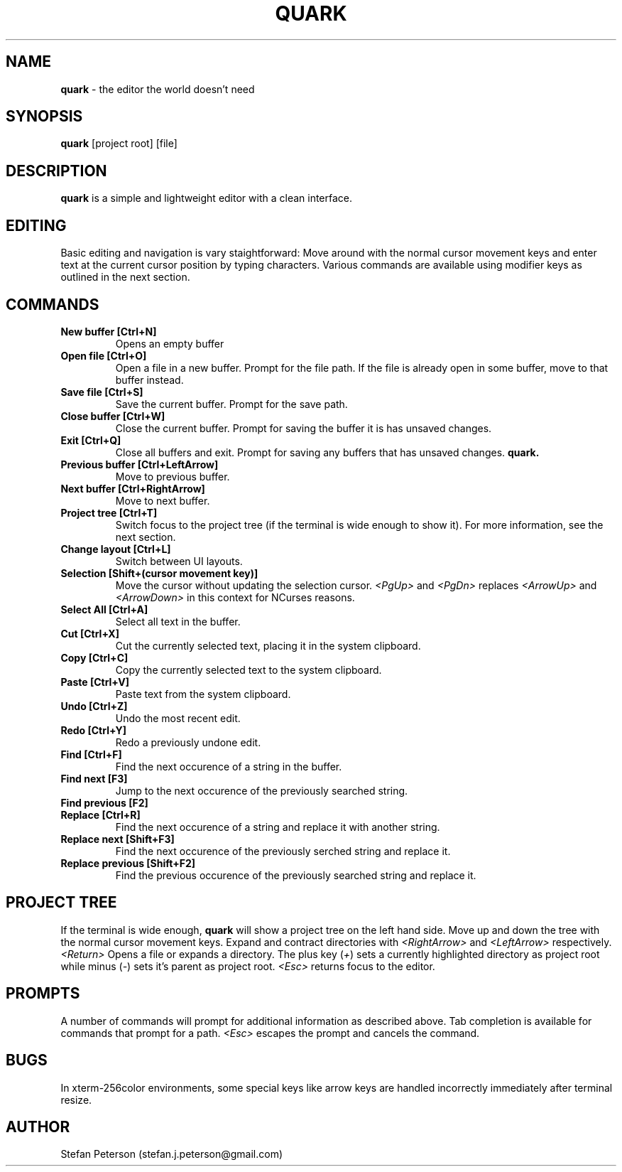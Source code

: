 .\" Manpage for quark
.TH QUARK 1 "April 2017" "0.0.1" "User Manual"
.SH NAME
.B quark
\- the editor the world doesn't need
.SH SYNOPSIS
.B quark 
[project root] [file]
.SH DESCRIPTION
.B quark 
is a simple and lightweight editor with a clean interface.
.SH EDITING
Basic editing and navigation is vary staightforward: Move around with the
normal cursor movement keys and enter text at the current cursor position by 
typing characters. Various commands are available using modifier keys as 
outlined in the next section.
.SH COMMANDS
.TP
.B New buffer [Ctrl+N]
Opens an empty buffer
.TP
.B Open file [Ctrl+O]
Open a file in a new buffer. Prompt for the file path. If the file is already 
open in some buffer, move to that buffer instead.
.TP
.B Save file [Ctrl+S]
Save the current buffer. Prompt for the save path.
.TP
.B Close buffer [Ctrl+W]
Close the current buffer. Prompt for saving the buffer it is has unsaved 
changes.
.TP
.B Exit [Ctrl+Q]
Close all buffers and exit. Prompt for saving any buffers that has unsaved
changes.
.B quark.
.TP
.B Previous buffer [Ctrl+LeftArrow]
Move to previous buffer.
.TP
.B Next buffer [Ctrl+RightArrow]
Move to next buffer.
.TP
.B Project tree [Ctrl+T]
Switch focus to the project tree (if the terminal is wide enough to show it).
For more information, see the next section.
.TP
.B Change layout [Ctrl+L]
Switch between UI layouts.
.TP
.B Selection [Shift+(cursor movement key)]
Move the cursor without updating the selection cursor.
.I <PgUp>
and
.I <PgDn>
replaces
.I <ArrowUp>
and
.I <ArrowDown>
in this context for NCurses reasons.
.TP
.B Select All [Ctrl+A]
Select all text in the buffer.
.TP
.B Cut [Ctrl+X]
Cut the currently selected text, placing it in the system clipboard.
.TP 
.B Copy [Ctrl+C]
Copy the currently selected text to the system clipboard.
.TP
.B Paste [Ctrl+V]
Paste text from the system clipboard.
.TP
.B Undo [Ctrl+Z]
Undo the most recent edit.
.TP
.B Redo [Ctrl+Y]
Redo a previously undone edit.
.TP
.B Find [Ctrl+F]
Find the next occurence of a string in the buffer.
.TP
.B Find next [F3]
Jump to the next occurence of the previously searched string.
.TP
.B Find previous [F2]
.TP
.B Replace [Ctrl+R]
Find the next occurence of a string and replace it with another string.
.TP
.B Replace next [Shift+F3]
Find the next occurence of the previously serched string and replace it.
.TP
.B Replace previous [Shift+F2]
Find the previous occurence of the previously searched string and replace it.
.SH PROJECT TREE
If the terminal is wide enough, \fBquark \fRwill show a project tree on the
left hand side. Move up and down the tree with the normal cursor movement keys.
Expand and contract directories with \fI<RightArrow> \fRand \fI<LeftArrow>
\fRrespectively. \fI<Return> \fROpens a file or expands a directory. The plus 
key (\fI+\fR) sets a currently highlighted directory as project root while 
minus (\fI\-\fR) sets it's parent as project root. \fI<Esc> \fRreturns focus to
the editor.
.SH PROMPTS
A number of commands will prompt for additional information as described above.
Tab completion is available for commands that prompt for a path. \fI<Esc> \fR
escapes the prompt and cancels the command.
.\" .SH OPTIONS
.\" .B quark 
.\" does not take any options.
.SH BUGS
In xterm-256color environments, some special keys like arrow keys are handled
incorrectly immediately after terminal resize.
.SH AUTHOR
Stefan Peterson (stefan.j.peterson@gmail.com)
